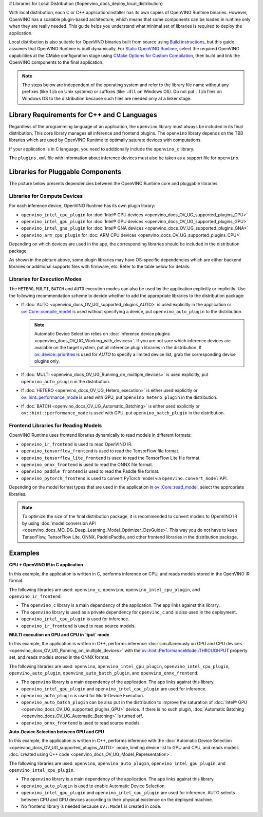 # Libraries for Local Distribution {#openvino_docs_deploy_local_distribution}


.. meta::
   :description: A local distribution will have its own copies of OpenVINO 
                 Runtime binaries along with a set of required libraries 
                 needed to deploy the application.


With local distribution, each C or C++ application/installer has its own copies of OpenVINO Runtime binaries. However, OpenVINO has a scalable plugin-based architecture, which means that some components can be loaded in runtime only when they are really needed. This guide helps you understand what minimal set of libraries is required to deploy the application.

Local distribution is also suitable for OpenVINO binaries built from source using `Build instructions <https://github.com/openvinotoolkit/openvino/wiki#how-to-build>`__, 
but this guide assumes that OpenVINO Runtime is built dynamically. For `Static OpenVINO Runtime <https://github.com/openvinotoolkit/openvino/blob/master/docs/dev/static_libaries.md>`__, select the required OpenVINO capabilities at the CMake configuration stage using `CMake Options for Custom Compilation <https://github.com/openvinotoolkit/openvino/blob/master/docs/dev/cmake_options_for_custom_compilation.md>`__, then build and link the OpenVINO components to the final application.

.. note::

   The steps below are independent of the operating system and refer to the library file name without any prefixes (like ``lib`` on Unix systems) or suffixes (like ``.dll`` on Windows OS). Do not put ``.lib`` files on Windows OS to the distribution because such files are needed only at a linker stage.


Library Requirements for C++ and C Languages
############################################

Regardless of the programming language of an application, the ``openvino`` library must always be included in its final distribution. This core library manages all inference and frontend plugins. The ``openvino`` library depends on the TBB libraries which are used by OpenVINO Runtime to optimally saturate devices with computations.

If your application is in C language, you need to additionally include the ``openvino_c`` library.

The ``plugins.xml`` file with information about inference devices must also be taken as a support file for ``openvino``.


Libraries for Pluggable Components
##################################

The picture below presents dependencies between the OpenVINO Runtime core and pluggable libraries:

.. image:: _static/images/deployment_full.svg

Libraries for Compute Devices
+++++++++++++++++++++++++++++

For each inference device, OpenVINO Runtime has its own plugin library:

- ``openvino_intel_cpu_plugin`` for :doc:`Intel® CPU devices <openvino_docs_OV_UG_supported_plugins_CPU>`
- ``openvino_intel_gpu_plugin`` for :doc:`Intel® GPU devices <openvino_docs_OV_UG_supported_plugins_GPU>`
- ``openvino_intel_gna_plugin`` for :doc:`Intel® GNA devices <openvino_docs_OV_UG_supported_plugins_GNA>`
- ``openvino_arm_cpu_plugin`` for :doc:`ARM CPU devices <openvino_docs_OV_UG_supported_plugins_CPU>`

Depending on which devices are used in the app, the corresponding libraries should be included in the distribution package.

As shown in the picture above, some plugin libraries may have OS-specific dependencies which are either backend libraries or additional supports files with firmware, etc. Refer to the table below for details:

.. tab-set::

   .. tab-item:: Windows
      :sync: windows

      +--------------+-------------------------+-------------------------------------------------------+
      |    Device    |       Dependency        |                      Location                         |
      +==============+=========================+=======================================================+
      |     CPU      |            —            |                          —                            |
      +--------------+-------------------------+-------------------------------------------------------+
      |     GPU      | | OpenCL.dll            | | ``C:\Windows\System32\opencl.dll``                  |
      |              | | cache.json            | | ``.\runtime\bin\intel64\Release\cache.json``   or   |
      |              |                         | | ``.\runtime\bin\intel64\Debug\cache.json``          |
      +--------------+-------------------------+-------------------------------------------------------+
      |     GNA      |         gna.dll         | | ``.\runtime\bin\intel64\Release\gna.dll``    or     |
      |              |                         | | ``.\runtime\bin\intel64\Debug\gna.dll``             |
      +--------------+-------------------------+-------------------------------------------------------+
      |  Arm® CPU    |            —            |                          —                            |
      +--------------+-------------------------+-------------------------------------------------------+

   .. tab-item:: Linux arm64
      :sync: linux-arm-64

      +--------------+-------------------------+-------------------------------------------------------+
      |    Device    |       Dependency        |                      Location                         |
      +==============+=========================+=======================================================+
      |  Arm® CPU    |            —            |                          —                            |
      +--------------+-------------------------+-------------------------------------------------------+

   .. tab-item:: Linux x86_64
      :sync: linux-x86-64

      +--------------+-------------------------+-------------------------------------------------------+
      |    Device    |       Dependency        |                      Location                         |
      +==============+=========================+=======================================================+
      |     CPU      |            —            |                          —                            |
      +--------------+-------------------------+-------------------------------------------------------+
      |     GPU      | | libOpenCL.so          | | ``/usr/lib/x86_64-linux-gnu/libOpenCL.so.1``        |
      |              | | cache.json            | | ``./runtime/lib/intel64/cache.json``                |
      +--------------+-------------------------+-------------------------------------------------------+
      |     GNA      |      libgna.so          | ``./runtime/lib/intel64/libgna.so.3``                 |
      +--------------+-------------------------+-------------------------------------------------------+

   .. tab-item:: macOS arm64
      :sync: macos-arm-64

      +--------------+-------------------------+-------------------------------------------------------+
      |    Device    |       Dependency        |                      Location                         |
      +==============+=========================+=======================================================+
      |  Arm® CPU    |           —             |                          —                            |
      +--------------+-------------------------+-------------------------------------------------------+

   .. tab-item:: macOS x86_64
      :sync: macos-x86-64

      +--------------+-------------------------+-------------------------------------------------------+
      |    Device    |       Dependency        |                      Location                         |
      +==============+=========================+=======================================================+
      |     CPU      |           —             |                          —                            |
      +--------------+-------------------------+-------------------------------------------------------+



Libraries for Execution Modes
+++++++++++++++++++++++++++++

The ``HETERO``, ``MULTI``, ``BATCH`` and ``AUTO`` execution modes can also be used by the application explicitly or implicitly. Use the following recommendation scheme to decide whether to add the appropriate libraries to the distribution package:

- If :doc:`AUTO <openvino_docs_OV_UG_supported_plugins_AUTO>` is used explicitly in the application or `ov::Core::compile_model <classov_1_1Core.html#doxid-classov-1-1-core-1a46555f0803e8c29524626be08e7f5c5a>`__ is used without specifying a device, put ``openvino_auto_plugin`` to the distribution.

  .. note::

     Automatic Device Selection relies on :doc:`inference device plugins <openvino_docs_OV_UG_Working_with_devices>`. If you are not sure which inference devices are available on the target system, put all inference plugin libraries in the distribution. If `ov::device::priorities <groupov_runtime_cpp_prop_api.html#doxid-group-ov-runtime-cpp-prop-api-1gae88af90a18871677f39739cb0ef0101e>`__ is used for `AUTO` to specify a limited device list, grab the corresponding device plugins only.

- If :doc:`MULTI <openvino_docs_OV_UG_Running_on_multiple_devices>` is used explicitly, put ``openvino_auto_plugin`` in the distribution.
- If :doc:`HETERO <openvino_docs_OV_UG_Hetero_execution>` is either used explicitly or `ov::hint::performance_mode <groupov_runtime_cpp_prop_api.html#doxid-group-ov-runtime-cpp-prop-api-1ga2691fe27acc8aa1d1700ad40b6da3ba2>`__ is used with GPU, put ``openvino_hetero_plugin`` in the distribution.
- If :doc:`BATCH <openvino_docs_OV_UG_Automatic_Batching>` is either used explicitly or ``ov::hint::performance_mode`` is used with GPU, put ``openvino_batch_plugin`` in the distribution.

Frontend Libraries for Reading Models
+++++++++++++++++++++++++++++++++++++

OpenVINO Runtime uses frontend libraries dynamically to read models in different formats:

- ``openvino_ir_frontend`` is used to read OpenVINO IR.
- ``openvino_tensorflow_frontend`` is used to read the TensorFlow file format.
- ``openvino_tensorflow_lite_frontend`` is used to read the TensorFlow Lite file format.
- ``openvino_onnx_frontend`` is used to read the ONNX file format.
- ``openvino_paddle_frontend`` is used to read the Paddle file format.
- ``openvino_pytorch_frontend`` is used to convert PyTorch model via ``openvino.convert_model`` API.

Depending on the model format types that are used in the application in `ov::Core::read_model <classov_1_1Core.html#doxid-classov-1-1-core-1ae0576a95f841c3a6f5e46e4802716981>`__, select the appropriate libraries.

.. note::

   To optimize the size of the final distribution package, it is recommended to convert models to OpenVINO IR by using :doc:`model conversion API <openvino_docs_MO_DG_Deep_Learning_Model_Optimizer_DevGuide>`. This way you do not have to keep TensorFlow, TensorFlow Lite, ONNX, PaddlePaddle, and other frontend libraries in the distribution package.

Examples
####################

**CPU + OpenVINO IR in C application**

In this example, the application is written in C, performs inference on CPU, and reads models stored in the OpenVINO IR format. 

The following libraries are used: ``openvino_c``, ``openvino``, ``openvino_intel_cpu_plugin``, and ``openvino_ir_frontend``.

- The ``openvino_c`` library is a main dependency of the application. The app links against this library.
- The ``openvino`` library is used as a private dependency for ``openvino_c`` and is also used in the deployment.
- ``openvino_intel_cpu_plugin`` is used for inference.
- ``openvino_ir_frontend`` is used to read source models.

**MULTI execution on GPU and CPU in `tput` mode**

In this example, the application is written in C++, performs inference :doc:`simultaneously on GPU and CPU devices <openvino_docs_OV_UG_Running_on_multiple_devices>` with the `ov::hint::PerformanceMode::THROUGHPUT <enumov_1_1hint_1_1PerformanceMode.html#doxid-group-ov-runtime-cpp-prop-api-1gga032aa530efa40760b79af14913d48d73a50f9b1f40c078d242af7ec323ace44b3>`__ property set, and reads models stored in the ONNX format. 

The following libraries are used: ``openvino``, ``openvino_intel_gpu_plugin``, ``openvino_intel_cpu_plugin``, ``openvino_auto_plugin``, ``openvino_auto_batch_plugin``, and ``openvino_onnx_frontend``. 

- The ``openvino`` library is a main dependency of the application. The app links against this library.
- ``openvino_intel_gpu_plugin`` and ``openvino_intel_cpu_plugin`` are used for inference.
- ``openvino_auto_plugin`` is used for Multi-Device Execution.
- ``openvino_auto_batch_plugin`` can be also put in the distribution to improve the saturation of :doc:`Intel® GPU <openvino_docs_OV_UG_supported_plugins_GPU>` device. If there is no such plugin, :doc:`Automatic Batching <openvino_docs_OV_UG_Automatic_Batching>` is turned off.
- ``openvino_onnx_frontend`` is used to read source models.

**Auto-Device Selection between GPU and CPU**

In this example, the application is written in C++, performs inference with the :doc:`Automatic Device Selection <openvino_docs_OV_UG_supported_plugins_AUTO>` mode, limiting device list to GPU and CPU, and reads models :doc:`created using C++ code <openvino_docs_OV_UG_Model_Representation>`. 

The following libraries are used: ``openvino``, ``openvino_auto_plugin``, ``openvino_intel_gpu_plugin``, and ``openvino_intel_cpu_plugin``. 

- The ``openvino`` library is a main dependency of the application. The app links against this library.
- ``openvino_auto_plugin`` is used to enable Automatic Device Selection.
- ``openvino_intel_gpu_plugin`` and ``openvino_intel_cpu_plugin`` are used for inference. AUTO selects between CPU and GPU devices according to their physical existence on the deployed machine.
- No frontend library is needed because ``ov::Model`` is created in code.

